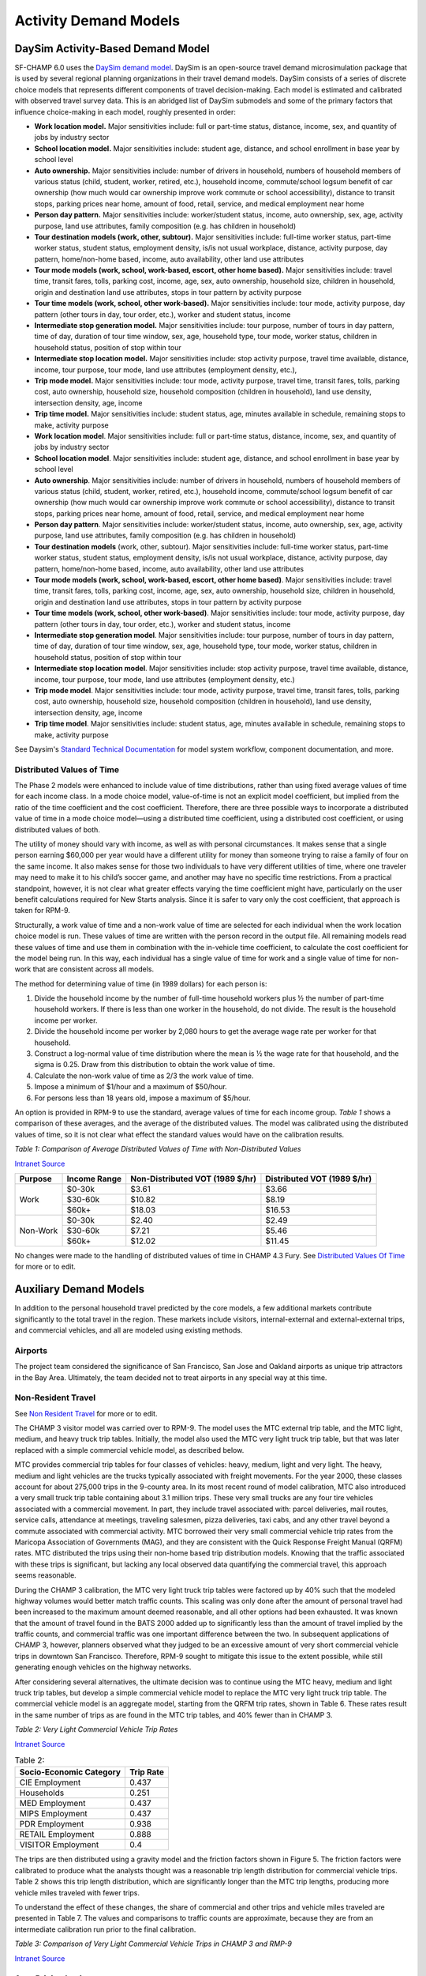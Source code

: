 ----------------------
Activity Demand Models
----------------------

^^^^^^^^^^^^^^^^^^^^^^^^^^^^^^^^^^
DaySim Activity-Based Demand Model
^^^^^^^^^^^^^^^^^^^^^^^^^^^^^^^^^^

SF-CHAMP 6.0 uses the `DaySim demand model <https://github.com/RSGInc/DaySim/wiki>`_. DaySim is an open-source travel demand microsimulation package that is used by several regional planning organizations in their travel demand models. DaySim consists of a series of discrete choice models that represents different components of travel decision-making. Each model is estimated and calibrated with observed travel survey data.
This is an abridged list of DaySim submodels and some of the primary factors that influence choice-making in each model, roughly presented in order:

*	**Work location model.** Major sensitivities include: full or part-time status, distance, income, sex, and quantity of jobs by industry sector
*	**School location model.** Major sensitivities include: student age, distance, and school enrollment in base year by school level
*	**Auto ownership.** Major sensitivities include: number of drivers in household, numbers of household members of various status (child, student, worker, retired, etc.), household income, commute/school logsum benefit of car ownership (how much would car ownership improve work commute or school accessibility), distance to transit stops, parking prices near home, amount of food, retail, service, and medical employment near home
*	**Person day pattern.** Major sensitivities include: worker/student status, income, auto ownership, sex, age, activity purpose, land use attributes, family composition (e.g. has children in household)
*	**Tour destination models (work, other, subtour).**	Major sensitivities include: full-time worker status, part-time worker status, student status, employment density, is/is not usual workplace, distance, activity purpose, day pattern, home/non-home based, income, auto availability, other land use attributes
*	**Tour mode models (work, school, work-based, escort, other home based).** Major sensitivities include: travel time, transit fares, tolls, parking cost, income, age, sex, auto ownership, household size, children in household, origin and destination land use attributes, stops in tour pattern by activity purpose
*	**Tour time models (work, school, other work-based).**	Major sensitivities include: tour mode, activity purpose, day pattern (other tours in day, tour order, etc.), worker and student status, income
*	**Intermediate stop generation model.**	Major sensitivities include: tour purpose, number of tours in day pattern,  time of day, duration of tour time window, sex, age, household type, tour mode, worker status, children in household status, position of stop within tour
*	**Intermediate stop location model.**	Major sensitivities include: stop activity purpose, travel time available, distance, income, tour purpose, tour mode, land use attributes (employment density, etc.), 
*	**Trip mode model.** Major sensitivities include: tour mode, activity purpose, travel time, transit fares, tolls, parking cost, auto ownership, household size, household composition (children in household), land use density, intersection density, age, income
*	**Trip time model.** Major sensitivities include: student status, age, minutes available in schedule, remaining stops to make, activity purpose


*	**Work location model**. Major sensitivities include: full or part-time status, distance, income, sex, and quantity of jobs by industry sector
*	**School location model**. Major sensitivities include: student age, distance, and school enrollment in base year by school level
*	**Auto ownership**. Major sensitivities include: number of drivers in household, numbers of household members of various status (child, student, worker, retired, etc.), household income, commute/school logsum benefit of car ownership (how much would car ownership improve work commute or school accessibility), distance to transit stops, parking prices near home, amount of food, retail, service, and medical employment near home
*	**Person day pattern**. Major sensitivities include: worker/student status, income, auto ownership, sex, age, activity purpose, land use attributes, family composition (e.g. has children in household)
*	**Tour destination models** (work, other, subtour). Major sensitivities include: full-time worker status, part-time worker status, student status, employment density, is/is not usual workplace, distance, activity purpose, day pattern, home/non-home based, income, auto availability, other land use attributes
*	**Tour mode models (work, school, work-based, escort, other home based)**. Major sensitivities include: travel time, transit fares, tolls, parking cost, income, age, sex, auto ownership, household size, children in household, origin and destination land use attributes, stops in tour pattern by activity purpose
*	**Tour time models (work, school, other work-based)**. Major sensitivities include: tour mode, activity purpose, day pattern (other tours in day, tour order, etc.), worker and student status, income
*	**Intermediate stop generation model**. Major sensitivities include: tour purpose, number of tours in day pattern, time of day, duration of tour time window, sex, age, household type, tour mode, worker status, children in household status, position of stop within tour
*	**Intermediate stop location model**. Major sensitivities include: stop activity purpose, travel time available, distance, income, tour purpose, tour mode, land use attributes (employment density, etc.)
*	**Trip mode model**. Major sensitivities include: tour mode, activity purpose, travel time, transit fares, tolls, parking cost, auto ownership, household size, household composition (children in household), land use density, intersection density, age, income
*	**Trip time model**. Major sensitivities include: student status, age, minutes available in schedule, remaining stops to make, activity purpose

See Daysim's `Standard Technical Documentation <https://github.com/RSGInc/DaySim/wiki/docs/DaySim%20Standard%20Technical%20Documentation.docx>`_ for model system workflow, component documentation, and more. 

Distributed Values of Time
~~~~~~~~~~~~~~~~~~~~~~~~~~

The Phase 2 models were enhanced to include value of time distributions, rather than using fixed average values of time for each income class. In a mode choice model, value-of-time is not an explicit model coefficient, but implied from the ratio of the time coefficient and the cost coefficient. Therefore, there are three possible ways to incorporate a distributed value of time in a mode choice model—using a distributed time coefficient, using a distributed cost coefficient, or using distributed values of both.  

The utility of money should vary with income, as well as with personal circumstances. It makes sense that a single person earning $60,000 per year would have a different utility for money than someone trying to raise a family of four on the same income. It also makes sense for those two individuals to have very different utilities of time, where one traveler may need to make it to his child’s soccer game, and another may have no specific time restrictions. From a practical standpoint, however, it is not clear what greater effects varying the time coefficient might have, particularly on the user benefit calculations required for New Starts analysis. Since it is safer to vary only the cost coefficient, that approach is taken for RPM-9.  

Structurally, a work value of time and a non-work value of time are selected for each individual when the work location choice model is run. These values of time are written with the person record in the output file. All remaining models read these values of time and use them in combination with the in-vehicle time coefficient, to calculate the cost coefficient for the model being run. In this way, each individual has a single value of time for work and a single value of time for non-work that are consistent across all models.  

The method for determining value of time (in 1989 dollars) for each person is:  

(1) Divide the household income by the number of full-time household workers plus ½ the number of part-time household workers. If there is less than one worker in the household, do not divide. The result is the household income per worker.  
  
(2) Divide the household income per worker by 2,080 hours to get the average wage rate per worker for that household.  
  
(3) Construct a log-normal value of time distribution where the mean is ½ the wage rate for that household, and the sigma is 0.25. Draw from this distribution to obtain the work value of time.  
  
(4) Calculate the non-work value of time as 2/3 the work value of time.  
  
(5) Impose a minimum of $1/hour and a maximum of $50/hour.  
  
(6) For persons less than 18 years old, impose a maximum of $5/hour.   
   
An option is provided in RPM-9 to use the standard, average values of time for each income group. *Table 1* shows a comparison of these averages, and the average of the distributed values. The model was calibrated using the distributed values of time, so it is not clear what effect the standard values would have on the calibration results.  
  

*Table 1: Comparison of Average Distributed Values of Time with Non-Distributed Values*  
  
`Intranet Source <http://intranet2.sfcta.org/Modeling/CHAMPFURY#Distributed_Values_of_Time>`_  
  
+------------+---------------+---------------------------------+------------------------------+
| Purpose    | Income Range  | Non-Distributed VOT (1989 $/hr) | Distributed VOT (1989 $/hr)  |
+============+===============+=================================+==============================+
|            |  $0-30k       | $3.61                           | $3.66                        |
+ Work       +---------------+---------------------------------+------------------------------+
|            |  $30-60k      | $10.82                          | $8.19                        |
|            +---------------+---------------------------------+------------------------------+
|            |  $60k+        | $18.03                          | $16.53                       |
+------------+---------------+---------------------------------+------------------------------+
|            |  $0-30k       | $2.40                           | $2.49                        |
+ Non-Work   +---------------+---------------------------------+------------------------------+
|            |  $30-60k      | $7.21                           | $5.46                        |
|            +---------------+---------------------------------+------------------------------+
|            |  $60k+        | $12.02                          | $11.45                       |
+------------+---------------+---------------------------------+------------------------------+


No changes were made to the handling of distributed values of time in CHAMP 4.3 Fury. See `Distributed Values Of Time <http://intranet2.sfcta.org/Modeling/DistributedValuesOfTime>`_ for more or to edit.
  

^^^^^^^^^^^^^^^^^^^^^^^^^^^^^^^^^^
Auxiliary Demand Models
^^^^^^^^^^^^^^^^^^^^^^^^^^^^^^^^^^

In addition to the personal household travel predicted by the core models, a few additional markets contribute significantly to the total travel in the region. These markets include visitors, internal-external and external-external trips, and commercial vehicles, and all are modeled using existing methods. 

Airports
~~~~~~~~~~~
The project team considered the significance of San Francisco, San Jose and Oakland airports as unique trip attractors in the Bay Area. Ultimately, the team decided not to treat airports in any special way at this time.

Non-Resident Travel
~~~~~~~~~~~~~~~~~~~~

See `Non Resident Travel <http://intranet2.sfcta.org/Modeling/NonResidentTravel>`_ for more or to edit.  
  
The CHAMP 3 visitor model was carried over to RPM-9. The model uses the MTC external trip table, and the MTC light, medium, and heavy truck trip tables. Initially, the model also used the MTC very light truck trip table, but that was later replaced with a simple commercial vehicle model, as described below.  

MTC provides commercial trip tables for four classes of vehicles: heavy, medium, light and very light. The heavy, medium and light vehicles are the trucks typically associated with freight movements. For the year 2000, these classes account for about 275,000 trips in the 9-county area. In its most recent round of model calibration, MTC also introduced a very small truck trip table containing about 3.1 million trips. These very small trucks are any four tire vehicles associated with a commercial movement. In part, they include travel associated with: parcel deliveries, mail routes, service calls, attendance at meetings, traveling salesmen, pizza deliveries, taxi cabs, and any other travel beyond a commute associated with commercial activity. MTC borrowed their very small commercial vehicle trip rates from the Maricopa Association of Governments (MAG), and they are consistent with the Quick Response Freight Manual (QRFM) rates. MTC distributed the trips using their non-home based trip distribution models. Knowing that the traffic associated with these trips is significant, but lacking any local observed data quantifying the commercial travel, this approach seems reasonable.  

During the CHAMP 3 calibration, the MTC very light truck trip tables were factored up by 40% such that the modeled highway volumes would better match traffic counts. This scaling was only done after the amount of personal travel had been increased to the maximum amount deemed reasonable, and all other options had been exhausted. It was known that the amount of travel found in the BATS 2000 added up to significantly less than the amount of travel implied by the traffic counts, and commercial traffic was one important difference between the two. In subsequent applications of CHAMP 3, however, planners observed what they judged to be an excessive amount of very short commercial vehicle trips in downtown San Francisco. Therefore, RPM-9 sought to mitigate this issue to the extent possible, while still generating enough vehicles on the highway networks.  

After considering several alternatives, the ultimate decision was to continue using the MTC heavy, medium and light truck trip tables, but develop a simple commercial vehicle model to replace the MTC very light truck trip table. The commercial vehicle model is an aggregate model, starting from the QRFM trip rates, shown in Table 6. These rates result in the same number of trips as are found in the MTC trip tables, and 40% fewer than in CHAMP 3.
  

*Table 2: Very Light Commercial Vehicle Trip Rates*   

`Intranet Source <http://intranet2.sfcta.org/Modeling/NonResidentTravel>`_  

.. csv-table:: Table 2:
   :header: "Socio-Economic Category", "Trip Rate"

   "CIE Employment", 0.437
   "Households", 0.251
   "MED Employment", 0.437
   "MIPS Employment", 0.437
   "PDR Employment", 0.938
   "RETAIL Employment", 0.888
   "VISITOR Employment", 0.4
  
The trips are then distributed using a gravity model and the friction factors shown in Figure 5. The friction factors were calibrated to produce what the analysts thought was a reasonable trip length distribution for commercial vehicle trips.
Table 2 shows this trip length distribution, which are significantly longer than the MTC trip lengths, producing more vehicle miles traveled with fewer trips.  

To understand the effect of these changes, the share of commercial and other trips and vehicle miles traveled are presented in Table 7. The values and comparisons to traffic counts are approximate, because they are from an intermediate calibration run prior to the final calibration.  
  
*Table 3: Comparison of Very Light Commercial Vehicle Trips in CHAMP 3 and RMP-9*  
  
`Intranet Source <http://intranet2.sfcta.org/Modeling/NonResidentTravel>`_  

.. image:: resources/table_3.png


Area Pricing Logic
~~~~~~~~~~~~~~~~~~~

The non-resident trip tables are split into toll, non-toll, and already paid, just like the residents. The toll/no-toll choice uses simple logit models, where the value of time is $15/hour for external and visitor trips, and $30/hour for commercial trips.  

In these aggregate models, it is not possible to explicitly track which trips have paid and have not. Instead, the cost coefficients are divided by the average number of times that the same traveler is expected to enter the pricing area in a day. Lacking any observed data, the model uses the following assumptions:  

*	External travelers enter once per day,  
  
*	Visitors enter twice per day, and  

*	Commercial vehicles enter twice per day.  
  
Note that these entries are only the number of inbound trips, assuming that exiting the pricing area is free. Following the choice of the toll or no-toll alternative, the toll trips are split into two trip tables for those who have to pay the toll in assignment, and those who have already paid it. This split is done by dividing by the number of entries per day.
